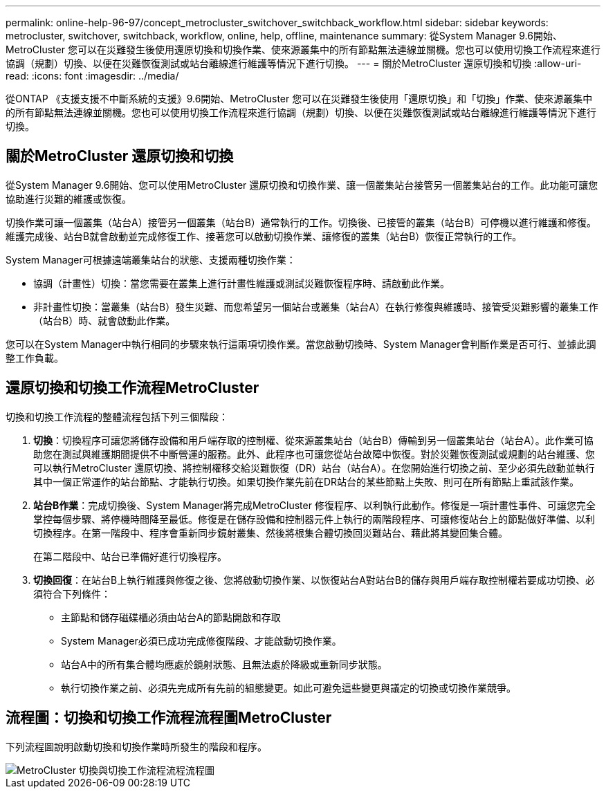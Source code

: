 ---
permalink: online-help-96-97/concept_metrocluster_switchover_switchback_workflow.html 
sidebar: sidebar 
keywords: metrocluster, switchover, switchback, workflow, online, help, offline, maintenance 
summary: 從System Manager 9.6開始、MetroCluster 您可以在災難發生後使用還原切換和切換作業、使來源叢集中的所有節點無法連線並關機。您也可以使用切換工作流程來進行協調（規劃）切換、以便在災難恢復測試或站台離線進行維護等情況下進行切換。 
---
= 關於MetroCluster 還原切換和切換
:allow-uri-read: 
:icons: font
:imagesdir: ../media/


[role="lead"]
從ONTAP 《支援支援不中斷系統的支援》9.6開始、MetroCluster 您可以在災難發生後使用「還原切換」和「切換」作業、使來源叢集中的所有節點無法連線並關機。您也可以使用切換工作流程來進行協調（規劃）切換、以便在災難恢復測試或站台離線進行維護等情況下進行切換。



== 關於MetroCluster 還原切換和切換

從System Manager 9.6開始、您可以使用MetroCluster 還原切換和切換作業、讓一個叢集站台接管另一個叢集站台的工作。此功能可讓您協助進行災難的維護或恢復。

切換作業可讓一個叢集（站台A）接管另一個叢集（站台B）通常執行的工作。切換後、已接管的叢集（站台B）可停機以進行維護和修復。維護完成後、站台B就會啟動並完成修復工作、接著您可以啟動切換作業、讓修復的叢集（站台B）恢復正常執行的工作。

System Manager可根據遠端叢集站台的狀態、支援兩種切換作業：

* 協調（計畫性）切換：當您需要在叢集上進行計畫性維護或測試災難恢復程序時、請啟動此作業。
* 非計畫性切換：當叢集（站台B）發生災難、而您希望另一個站台或叢集（站台A）在執行修復與維護時、接管受災難影響的叢集工作（站台B）時、就會啟動此作業。


您可以在System Manager中執行相同的步驟來執行這兩項切換作業。當您啟動切換時、System Manager會判斷作業是否可行、並據此調整工作負載。



== 還原切換和切換工作流程MetroCluster

切換和切換工作流程的整體流程包括下列三個階段：

. *切換*：切換程序可讓您將儲存設備和用戶端存取的控制權、從來源叢集站台（站台B）傳輸到另一個叢集站台（站台A）。此作業可協助您在測試與維護期間提供不中斷營運的服務。此外、此程序也可讓您從站台故障中恢復。對於災難恢復測試或規劃的站台維護、您可以執行MetroCluster 還原切換、將控制權移交給災難恢復（DR）站台（站台A）。在您開始進行切換之前、至少必須先啟動並執行其中一個正常運作的站台節點、才能執行切換。如果切換作業先前在DR站台的某些節點上失敗、則可在所有節點上重試該作業。
. *站台B作業*：完成切換後、System Manager將完成MetroCluster 修復程序、以利執行此動作。修復是一項計畫性事件、可讓您完全掌控每個步驟、將停機時間降至最低。修復是在儲存設備和控制器元件上執行的兩階段程序、可讓修復站台上的節點做好準備、以利切換程序。在第一階段中、程序會重新同步鏡射叢集、然後將根集合體切換回災難站台、藉此將其變回集合體。
+
在第二階段中、站台已準備好進行切換程序。

. *切換回復*：在站台B上執行維護與修復之後、您將啟動切換作業、以恢復站台A對站台B的儲存與用戶端存取控制權若要成功切換、必須符合下列條件：
+
** 主節點和儲存磁碟櫃必須由站台A的節點開啟和存取
** System Manager必須已成功完成修復階段、才能啟動切換作業。
** 站台A中的所有集合體均應處於鏡射狀態、且無法處於降級或重新同步狀態。
** 執行切換作業之前、必須先完成所有先前的組態變更。如此可避免這些變更與議定的切換或切換作業競爭。






== 流程圖：切換和切換工作流程流程圖MetroCluster

下列流程圖說明啟動切換和切換作業時所發生的階段和程序。

image::../media/switchover_switchback_workflow.jpg[MetroCluster 切換與切換工作流程流程流程圖]

